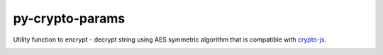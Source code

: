 py-crypto-params
################

Utility function to encrypt - decrypt string using AES symmetric algorithm that is compatible with 
`crypto-js <https://code.google.com/p/crypto-js/>`_. 


|build-status| |coverage|

.. |build-status| image:: https://travis-ci.org/torre76/py-crypto-params.svg?branch=master
    :target: https://travis-ci.org/torre76/py-crypto-params
    :alt: Travis CI status
    
.. |coverage| image:: https://coveralls.io/repos/torre76/py-crypto-params/badge.svg?branch=master&service=github
  :target: https://coveralls.io/github/torre76/py-crypto-params?branch=master
  :alt: Coverage status

